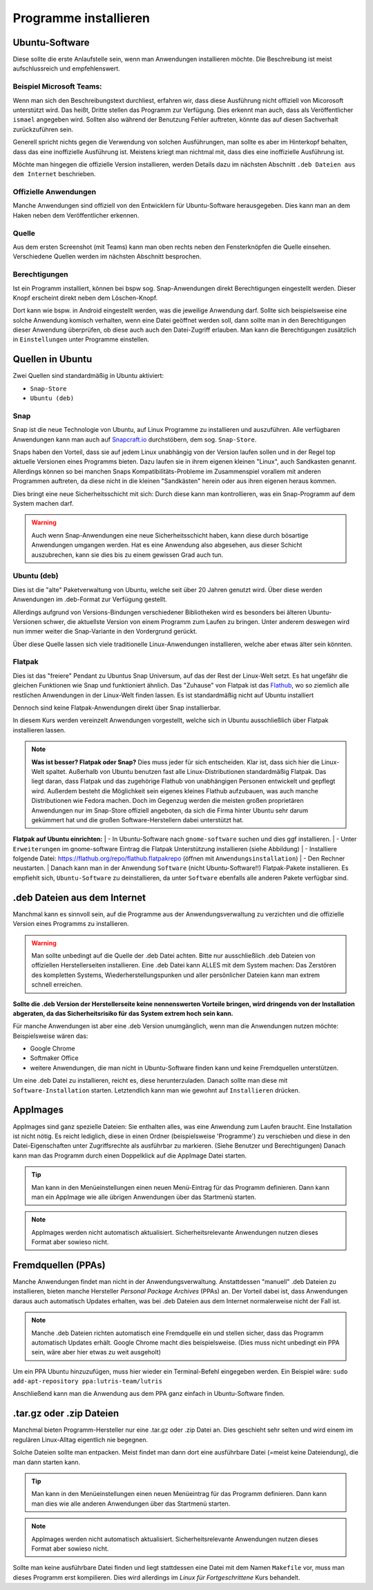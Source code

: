 Programme installieren
======================


Ubuntu-Software
---------------
Diese sollte die erste Anlaufstelle sein, wenn man Anwendungen installieren möchte. 
Die Beschreibung ist meist aufschlussreich und empfehlenswert.


Beispiel Microsoft Teams:
^^^^^^^^^^^^^^^^^^^^^^^^^

.. image:: images/teams-for-linux-ubuntu-software.png

Wenn man sich den Beschreibungstext durchliest, erfahren wir, 
dass diese Ausführung nicht offiziell von Micorosoft unterstützt wird.
Das heißt, Dritte stellen das Programm zur Verfügung. 
Dies erkennt man auch, dass als Veröffentlicher ``ismael`` angegeben wird.
Sollten also während der Benutzung Fehler auftreten, 
könnte das auf diesen Sachverhalt zurückzuführen sein.

Generell spricht nichts gegen die Verwendung von solchen Ausführungen,
man sollte es aber im Hinterkopf behalten, dass das eine inoffizielle Ausführung ist.
Meistens kriegt man nichtmal mit, dass dies eine inoffizielle Ausführung ist.

Möchte man hingegen die offizielle Version installieren,
werden Details dazu im nächsten Abschnitt ``.deb Dateien aus dem Internet`` beschrieben.

Offizielle Anwendungen
^^^^^^^^^^^^^^^^^^^^^^
Manche Anwendungen sind offiziell von den Entwicklern für Ubuntu-Software herausgegeben.
Dies kann man an dem Haken neben dem Veröffentlicher erkennen.

.. image:: images/offizieller-publisher-ubuntu-software.png



Quelle
^^^^^^
Aus dem ersten Screenshot (mit Teams) kann man oben rechts neben den Fensterknöpfen die Quelle einsehen.
Verschiedene Quellen werden im nächsten Abschnitt besprochen.


Berechtigungen
^^^^^^^^^^^^^^
Ist ein Programm installiert, können bei bspw sog. Snap-Anwendungen direkt Berechtigungen eingestellt werden.
Dieser Knopf erscheint direkt neben dem Löschen-Knopf.

.. image:: images/permissions-ubuntu-software.png

Dort kann wie bspw. in Android eingestellt werden, was die jeweilige Anwendung darf.
Sollte sich beispielsweise eine solche Anwendung komisch verhalten, wenn eine Datei geöffnet werden soll,
dann sollte man in den Berechtigungen dieser Anwendung überprüfen, ob diese auch auch den Datei-Zugriff erlauben.
Man kann die Berechtigungen zusätzlich in ``Einstellungen`` unter Programme einstellen.

Quellen in Ubuntu
-----------------
Zwei Quellen sind standardmäßig in Ubuntu aktiviert:

- ``Snap-Store`` 
- ``Ubuntu (deb)``

Snap
^^^^
Snap ist die neue Technologie von Ubuntu, auf Linux Programme zu installieren und auszuführen.
Alle verfügbaren Anwendungen kann man auch auf `Snapcraft.io <https://snapcraft.io>`_ durchstöbern, dem sog. ``Snap-Store``.

Snaps haben den Vorteil, dass sie auf jedem Linux unabhängig von der Version laufen sollen und in der Regel top aktuelle Versionen eines Programms bieten.
Dazu laufen sie in ihrem eigenen kleinen "Linux", auch Sandkasten genannt.
Allerdings können so bei manchen Snaps Kompatibilitäts-Probleme im Zusammenspiel vorallem mit anderen Programmen auftreten,
da diese nicht in die kleinen "Sandkästen" herein oder aus ihren eigenen heraus kommen.

Dies bringt eine neue Sicherheitsschicht mit sich: Durch diese kann man kontrollieren, 
was ein Snap-Programm auf dem System machen darf.

.. warning:: 
    Auch wenn Snap-Anwendungen eine neue Sicherheitsschicht haben, kann diese durch bösartige Anwendungen umgangen werden.
    Hat es eine Anwendung also abgesehen, aus dieser Schicht auszubrechen, kann sie dies bis zu einem gewissen Grad auch tun.

Ubuntu (deb)
^^^^^^^^^^^^
Dies ist die "alte" Paketverwaltung von Ubuntu, welche seit über 20 Jahren genutzt wird.
Über diese werden Anwendungen im .deb-Format zur Verfügung gestellt.

Allerdings aufgrund von Versions-Bindungen verschiedener Bibliotheken wird es besonders bei älteren Ubuntu-Versionen schwer,
die aktuellste Version von einem Programm zum Laufen zu bringen. 
Unter anderem deswegen wird nun immer weiter die Snap-Variante in den Vordergrund gerückt.

Über diese Quelle lassen sich viele traditionelle Linux-Anwendungen installieren, welche aber etwas älter sein könnten.

Flatpak
^^^^^^^
Dies ist das "freiere" Pendant zu Ubuntus Snap Universum, auf das der Rest der Linux-Welt setzt.
Es hat ungefähr die gleichen Funktionen wie Snap und funktioniert ähnlich.
Das "Zuhause" von Flatpak ist das `Flathub <https://www.flathub.org>`_, wo so ziemlich alle restlichen Anwendungen in der Linux-Welt finden lassen.
Es ist standardmäßig nicht auf Ubuntu installiert

Dennoch sind keine Flatpak-Anwendungen direkt über Snap installierbar.

In diesem Kurs werden vereinzelt Anwendungen vorgestellt, welche sich in Ubuntu ausschließlich über Flatpak installieren lassen.

.. note:: 
    **Was ist besser? Flatpak oder Snap?** Dies muss jeder für sich entscheiden. 
    Klar ist, dass sich hier die Linux-Welt spaltet. 
    Außerhalb von Ubuntu benutzen fast alle Linux-Distributionen standardmäßig Flatpak.
    Das liegt daran, dass Flatpak und das zugehörige Flathub von unabhängigen Personen entwickelt und gepflegt wird.
    Außerdem besteht die Möglichkeit sein eigenes kleines Flathub aufzubauen, was auch manche Distributionen wie Fedora machen.
    Doch im Gegenzug werden die meisten großen proprietären Anwendungen nur im Snap-Store offiziell angeboten, 
    da sich die Firma hinter Ubuntu sehr darum gekümmert hat und die großen Software-Herstellern dabei unterstützt hat.

**Flatpak auf Ubuntu einrichten:**
| - In Ubuntu-Software nach ``gnome-software`` suchen und dies ggf installieren.
| - Unter ``Erweiterungen`` im gnome-software Eintrag die Flatpak Unterstützung installieren (siehe Abbildung)
| - Installiere folgende Datei: `https://flathub.org/repo/flathub.flatpakrepo <https://flathub.org/repo/flathub.flatpakrepo>`_ (öffnen mit ``Anwendungsinstallation``)
| - Den Rechner neustarten.
| Danach kann man in der Anwendung ``Software`` (nicht Ubuntu-Software!!) Flatpak-Pakete installieren. 
Es empfiehlt sich, ``Ubuntu-Software`` zu deinstallieren, da unter ``Software`` ebenfalls alle anderen Pakete verfügbar sind.

.. image:: images/install_flatpak_plugin.png


.deb Dateien aus dem Internet
-----------------------------

Manchmal kann es sinnvoll sein, auf die Programme aus der Anwendungsverwaltung zu verzichten und 
die offizielle Version eines Programms zu installieren.

.. warning:: 
    Man sollte unbedingt auf die Quelle der .deb Datei achten. 
    Bitte nur ausschließlich .deb Dateien von offiziellen Herstellerseiten installieren.
    Eine .deb Datei kann ALLES mit dem System machen:
    Das Zerstören des kompletten Systems, Wiederherstellungspunken und aller persönlicher Dateien kann man extrem schnell erreichen.

**Sollte die .deb Version der Herstellerseite keine nennenswerten Vorteile bringen,
wird dringends von der Installation abgeraten, da das Sicherheitsrisiko für das System extrem hoch sein kann.**

Für manche Anwendungen ist aber eine .deb Version unumgänglich, wenn man die Anwendungen nutzen möchte:
Beispielsweise wären das:

- Google Chrome
- Softmaker Office
- weitere Anwendungen, die man nicht in Ubuntu-Software finden kann und keine Fremdquellen unterstützen.

Um eine .deb Datei zu installieren, reicht es, diese herunterzuladen.
Danach sollte man diese mit ``Software-Installation`` starten.
Letztendlich kann man wie gewohnt auf ``Installieren`` drücken.


AppImages
---------

AppImages sind ganz spezielle Dateien: Sie enthalten alles, was eine Anwendung zum Laufen braucht.
Eine Installation ist nicht nötig. Es reicht lediglich, diese in einen Ordner (beispielsweise 'Programme') zu verschieben
und diese in den Datei-Eigenschaften unter Zugriffsrechte als ausführbar zu markieren. (Siehe Benutzer und Berechtigungen)
Danach kann man das Programm durch einen Doppelklick auf die AppImage Datei starten.

.. tip:: 
    Man kann in den Menüeinstellungen einen neuen Menü-Eintrag für das Programm definieren.
    Dann kann man ein AppImage wie alle übrigen Anwendungen über das Startmenü starten.

.. note:: 
    AppImages werden nicht automatisch aktualisiert. Sicherheitsrelevante Anwendungen nutzen dieses Format aber sowieso nicht.

Fremdquellen (PPAs)
-------------------

Manche Anwendungen findet man nicht in der Anwendungsverwaltung. Anstattdessen "manuell" .deb Dateien zu installieren,
bieten manche Hersteller *Personal Package Archives* (PPAs) an.
Der Vorteil dabei ist, dass Anwendungen daraus auch automatisch Updates erhalten, 
was bei .deb Dateien aus dem Internet normalerweise nicht der Fall ist.

.. note:: 
    Manche .deb Dateien richten automatisch eine Fremdquelle ein und stellen sicher, dass das Programm automatisch Updates erhält.
    Google Chrome macht dies beispielsweise. (Dies muss nicht unbedingt ein PPA sein, wäre aber hier etwas zu weit ausgeholt)

Um ein PPA Ubuntu hinzuzufügen, muss hier wieder ein Terminal-Befehl eingegeben werden. Ein Beispiel wäre:
``sudo add-apt-repository ppa:lutris-team/lutris``

Anschließend kann man die Anwendung aus dem PPA ganz einfach in Ubuntu-Software finden.


.tar.gz oder .zip Dateien
-------------------------

Manchmal bieten Programm-Hersteller nur eine .tar.gz oder .zip Datei an.
Dies geschieht sehr selten und wird einem im regulären Linux-Alltag eigentlich nie begegnen.

Solche Dateien sollte man entpacken. Meist findet man dann dort eine ausführbare Datei (=meist keine Dateiendung), die man dann starten kann.

.. tip:: 
    Man kann in den Menüeinstellungen einen neuen Menüeintrag für das Programm definieren.
    Dann kann man dies wie alle anderen Anwendungen über das Startmenü starten.

.. note:: 
    AppImages werden nicht automatisch aktualisiert. Sicherheitsrelevante Anwendungen nutzen dieses Format aber sowieso nicht.

Sollte man keine ausführbare Datei finden und liegt stattdessen eine Datei mit dem Namen
``Makefile`` vor, muss man dieses Programm erst kompilieren. 
Dies wird allerdings im *Linux für Fortgeschrittene* Kurs behandelt.